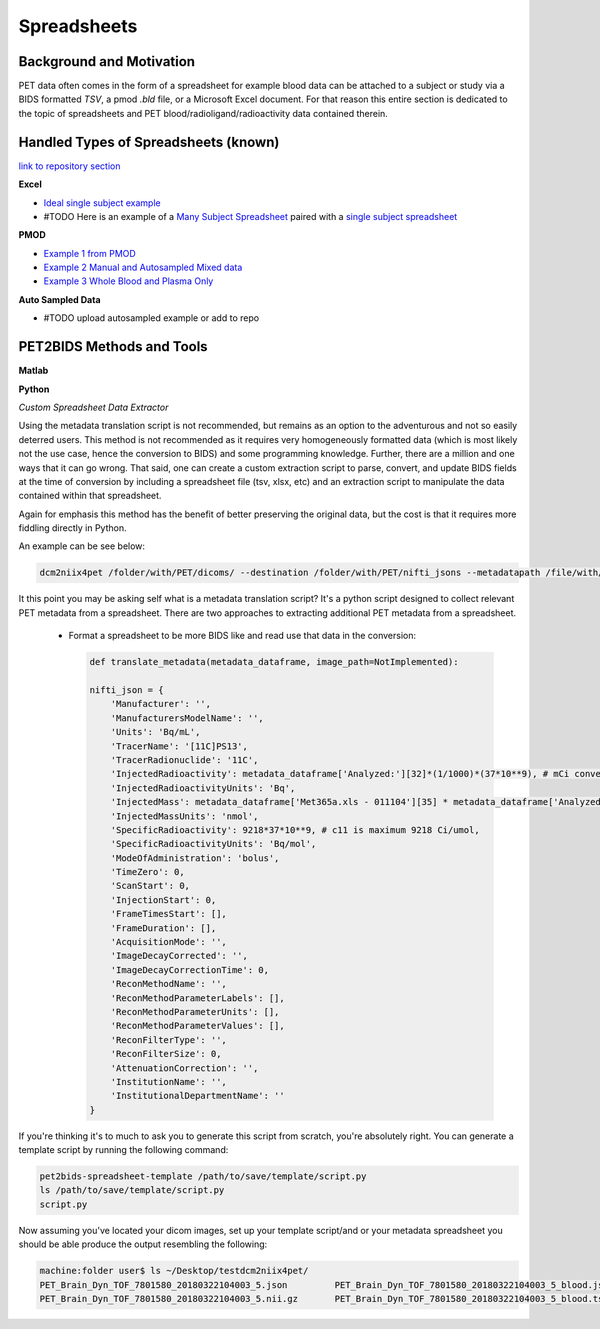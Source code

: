.. _spreadsheets

============
Spreadsheets
============

Background and Motivation
-------------------------

PET data often comes in the form of a spreadsheet for example blood data can be attached to a subject or study via a
BIDS formatted `TSV`, a pmod `.bld` file, or a Microsoft Excel document. For that reason this entire section is
dedicated to the topic of spreadsheets and PET blood/radioligand/radioactivity data contained therein.

Handled Types of Spreadsheets (known)
-------------------------------------

`link to repository section <https://github.com/OpenNeuroPET/PET2BIDS/spreadsheet_conversion>`_

**Excel**

- `Ideal single subject example <https://github.com/OpenNeuroPET/PET2BIDS/spreadsheet_conversion/single_subject_sheet/subject_metadata_example.xlsx>`_
- #TODO Here is an example of a
  `Many Subject Spreadsheet <https://github.com/OpenNeuroPET/PET2BIDS/spreadsheet_conversion/many_subjects_sheet/subjects_metadata_example.xlsx>`_
  paired with a `single subject spreadsheet  <https://github.com/OpenNeuroPET/PET2BIDS/spreadsheet_conversion/many_subjects_sheet/subject_>`_

**PMOD**

- `Example 1 from PMOD <https://github.com/OpenNeuroPET/PET2BIDS/spreadsheet_conversion/blood/pmod/Ex_frompmod>`_
- `Example 2 Manual and Autosampled Mixed data <https://github.com/OpenNeuroPET/PET2BIDS/spreadsheet_conversion/blood/pmod/Ex_manual_and_autosampled_mixed/>`_
- `Example 3 Whole Blood and Plasma Only <https://github.com/OpenNeuroPET/PET2BIDS/spreadsheet_conversion/blood/pmod/Ex_wholeblood_and_plasma_only/>`_

**Auto Sampled Data**

- #TODO upload autosampled example or add to repo


PET2BIDS Methods and Tools
--------------------------

**Matlab**

**Python**

*Custom Spreadsheet Data Extractor*

Using the metadata translation script is not recommended, but remains as an option to the adventurous and not so easily
deterred users. This method is not recommended as it requires very homogeneously formatted data (which is most likely
not the use case, hence the conversion to BIDS) and some programming knowledge. Further, there are a million and one
ways that it can go wrong. That said, one can create a custom extraction script to parse, convert, and update BIDS
fields at the time of conversion by including a spreadsheet file (tsv, xlsx, etc) and an extraction script to manipulate
the data contained within that spreadsheet.

Again for emphasis this method has the benefit of better preserving the original data, but the cost is that it requires
more fiddling directly in Python.

An example can be see below:


.. code-block::

    dcm2niix4pet /folder/with/PET/dicoms/ --destination /folder/with/PET/nifti_jsons --metadatapath /file/with/PET_metadata.xlsx --translation-script translate.py

It this point you may be asking self what is a metadata translation script? It's a python script designed to collect
relevant PET metadata from a spreadsheet. There are two approaches to extracting additional PET metadata from a
spreadsheet.

    - Format a spreadsheet to be more BIDS like and read use that data in the conversion:

      .. image:: media/image_example_bids_spreadsheet.png


      .. code-block::

            def translate_metadata(metadata_dataframe, image_path=NotImplemented):

            nifti_json = {
                'Manufacturer': '',
                'ManufacturersModelName': '',
                'Units': 'Bq/mL',
                'TracerName': '[11C]PS13',
                'TracerRadionuclide': '11C',
                'InjectedRadioactivity': metadata_dataframe['Analyzed:'][32]*(1/1000)*(37*10**9), # mCi convert to Bq -> (mCi /1000) *  37000000000
                'InjectedRadioactivityUnits': 'Bq',
                'InjectedMass': metadata_dataframe['Met365a.xls - 011104'][35] * metadata_dataframe['Analyzed:'][38] , #provided in nmol/kg for subject
                'InjectedMassUnits': 'nmol',
                'SpecificRadioactivity': 9218*37*10**9, # c11 is maximum 9218 Ci/umol,
                'SpecificRadioactivityUnits': 'Bq/mol',
                'ModeOfAdministration': 'bolus',
                'TimeZero': 0,
                'ScanStart': 0,
                'InjectionStart': 0,
                'FrameTimesStart': [],
                'FrameDuration': [],
                'AcquisitionMode': '',
                'ImageDecayCorrected': '',
                'ImageDecayCorrectionTime': 0,
                'ReconMethodName': '',
                'ReconMethodParameterLabels': [],
                'ReconMethodParameterUnits': [],
                'ReconMethodParameterValues': [],
                'ReconFilterType': '',
                'ReconFilterSize': 0,
                'AttenuationCorrection': '',
                'InstitutionName': '',
                'InstitutionalDepartmentName': ''
            }

If you're thinking it's to much to ask you to generate this script from scratch, you're absolutely right. You can generate a
template script by running the following command:

.. code-block::

    pet2bids-spreadsheet-template /path/to/save/template/script.py
    ls /path/to/save/template/script.py
    script.py

Now assuming you've located your dicom images, set up your template script/and or your metadata spreadsheet you should
be able produce the output resembling the following:

.. code-block::

    machine:folder user$ ls ~/Desktop/testdcm2niix4pet/
    PET_Brain_Dyn_TOF_7801580_20180322104003_5.json         PET_Brain_Dyn_TOF_7801580_20180322104003_5_blood.json
    PET_Brain_Dyn_TOF_7801580_20180322104003_5.nii.gz       PET_Brain_Dyn_TOF_7801580_20180322104003_5_blood.tsv



